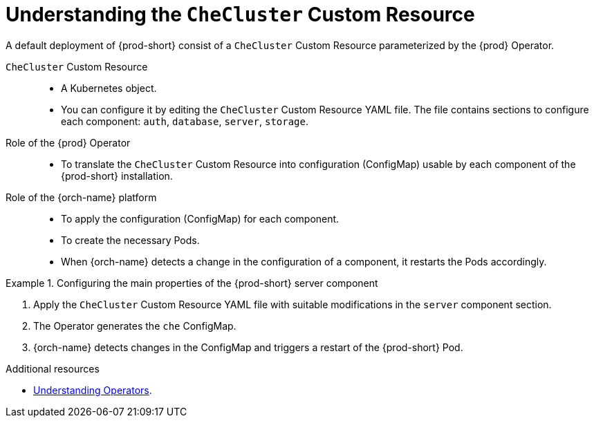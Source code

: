 [id="understanding-the-checluster-custom-resource_{context}"]
= Understanding the `CheCluster` Custom Resource

A default deployment of {prod-short} consist of a `CheCluster` Custom Resource parameterized by the {prod} Operator.

`CheCluster` Custom Resource:: 

* A Kubernetes object.
* You can configure it by editing the `CheCluster` Custom Resource YAML file. The file contains sections to configure each component: `auth`, `database`, `server`, `storage`.

Role of the {prod} Operator::

* To translate the `CheCluster` Custom Resource into configuration (ConfigMap) usable by each component of the {prod-short} installation.

Role of the {orch-name} platform::

* To apply the configuration (ConfigMap) for each component.
* To create the necessary Pods.
* When {orch-name} detects a change in the configuration of a component, it restarts the Pods accordingly.

.Configuring the main properties of the {prod-short} server component
====
. Apply the `CheCluster` Custom Resource YAML file with suitable modifications in the `server` component section.
. The Operator generates the `che` ConfigMap. 
. {orch-name} detects changes in the ConfigMap and triggers a restart of the {prod-short} Pod.
====

.Additional resources

* link:https://docs.openshift.com/container-platform/latest/operators/understanding/olm-what-operators-are.html[Understanding Operators].

ifeval::["{project-context}" == "crw"]

* link:https://docs.openshift.com/container-platform/latest/operators/understanding/crds/crd-managing-resources-from-crds.html[Understanding Custom Resources].

endif::[]

ifeval::["{project-context}" == "che"]

* link:https://kubernetes.io/docs/concepts/extend-kubernetes/api-extension/custom-resources/[Understanding Custom Resources].

endif::[]

